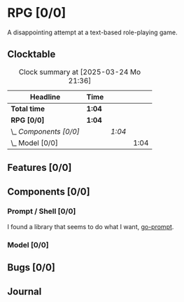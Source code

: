 # -*- mode: org; fill-column: 78; -*-
# Time-stamp: <2025-03-24 21:36:21 krylon>
#
#+TAGS: internals(i) ui(u) bug(b) feature(f)
#+TAGS: design(e), meditation(m) plot(p)
#+TAGS: optimize(o) refactor(r) cleanup(c)
#+TODO: TODO(t)  RESEARCH(r) IMPLEMENT(i) TEST(e) | DONE(d) FAILED(f) CANCELLED(c)
#+TODO: MEDITATE(m) PLANNING(p) | SUSPENDED(s)
#+PRIORITIES: A G D

* RPG [0/0]
  :PROPERTIES:
  :COOKIE_DATA: todo recursive
  :VISIBILITY: children
  :END:
  A disappointing attempt at a text-based role-playing game.
** Clocktable
   #+BEGIN: clocktable :scope file :maxlevel 255 :emphasize t
   #+CAPTION: Clock summary at [2025-03-24 Mo 21:36]
   | Headline               | Time   |        |      |
   |------------------------+--------+--------+------|
   | *Total time*           | *1:04* |        |      |
   |------------------------+--------+--------+------|
   | *RPG [0/0]*            | *1:04* |        |      |
   | \_  /Components [0/0]/ |        | /1:04/ |      |
   | \_    Model [0/0]      |        |        | 1:04 |
   #+END:
** Features [0/0]
   :PROPERTIES:
   :COOKIE_DATA: todo recursive
   :VISIBILITY: children
   :END:
** Components [0/0]
   :PROPERTIES:
   :COOKIE_DATA: todo recursive
   :VISIBILITY: children
   :END:
*** Prompt / Shell [0/0]
    :PROPERTIES:
    :COOKIE_DATA: todo recursive
    :VISIBILITY: children
    :END:
    I found a library that seems to do what I want, [[https://github.com/c-bata/go-prompt][go-prompt]].
*** Model [0/0]
    :PROPERTIES:
    :COOKIE_DATA: todo recursive
    :VISIBILITY: children
    :END:
    :LOGBOOK:
    CLOCK: [2025-03-24 Mo 20:32]--[2025-03-24 Mo 21:36] =>  1:04
    :END:
** Bugs [0/0]
   :PROPERTIES:
   :COOKIE_DATA: todo recursive
   :VISIBILITY: children
   :END:
** Journal
